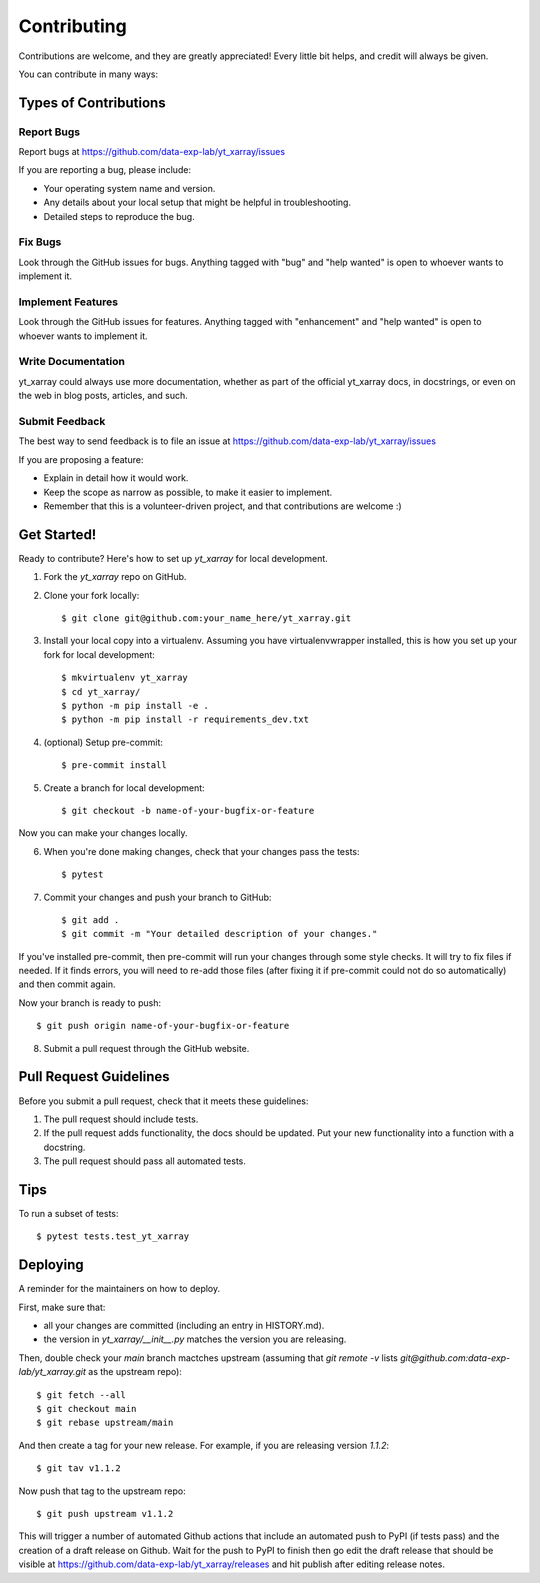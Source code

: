 Contributing
============

Contributions are welcome, and they are greatly appreciated! Every little bit
helps, and credit will always be given.

You can contribute in many ways:

Types of Contributions
######################

Report Bugs
***********

Report bugs at https://github.com/data-exp-lab/yt_xarray/issues

If you are reporting a bug, please include:

* Your operating system name and version.
* Any details about your local setup that might be helpful in troubleshooting.
* Detailed steps to reproduce the bug.

Fix Bugs
********

Look through the GitHub issues for bugs. Anything tagged with "bug" and "help
wanted" is open to whoever wants to implement it.

Implement Features
******************

Look through the GitHub issues for features. Anything tagged with "enhancement"
and "help wanted" is open to whoever wants to implement it.

Write Documentation
*******************

yt_xarray could always use more documentation, whether as part of the
official yt_xarray docs, in docstrings, or even on the web in blog posts,
articles, and such.

Submit Feedback
***************
The best way to send feedback is to file an issue at https://github.com/data-exp-lab/yt_xarray/issues

If you are proposing a feature:

* Explain in detail how it would work.
* Keep the scope as narrow as possible, to make it easier to implement.
* Remember that this is a volunteer-driven project, and that contributions
  are welcome :)

Get Started!
############

Ready to contribute? Here's how to set up `yt_xarray` for local development.

1. Fork the `yt_xarray` repo on GitHub.
2. Clone your fork locally::


    $ git clone git@github.com:your_name_here/yt_xarray.git


3. Install your local copy into a virtualenv. Assuming you have virtualenvwrapper installed, this is how you set up your fork for local development::

    $ mkvirtualenv yt_xarray
    $ cd yt_xarray/
    $ python -m pip install -e .
    $ python -m pip install -r requirements_dev.txt

4. (optional) Setup pre-commit::

    $ pre-commit install

5. Create a branch for local development::


    $ git checkout -b name-of-your-bugfix-or-feature

Now you can make your changes locally.

6. When you're done making changes, check that your changes pass the
   tests::


    $ pytest

7. Commit your changes and push your branch to GitHub::


    $ git add .
    $ git commit -m "Your detailed description of your changes."

If you've installed pre-commit, then pre-commit will run your changes through
some style checks. It will try to fix files if needed. If it finds errors, you
will need to re-add those files (after fixing it if pre-commit could not do so
automatically) and then commit again.

Now your branch is ready to push::

    $ git push origin name-of-your-bugfix-or-feature

8. Submit a pull request through the GitHub website.

Pull Request Guidelines
#######################

Before you submit a pull request, check that it meets these guidelines:

1. The pull request should include tests.
2. If the pull request adds functionality, the docs should be updated. Put
   your new functionality into a function with a docstring.
3. The pull request should pass all automated tests.

Tips
####

To run a subset of tests::

    $ pytest tests.test_yt_xarray


Deploying
#########

A reminder for the maintainers on how to deploy.

First, make sure that:

* all your changes are committed (including an entry in HISTORY.md).
* the version in `yt_xarray/__init__.py` matches the version you are releasing.

Then, double check your `main` branch mactches upstream (assuming that `git remote -v` lists
`git@github.com:data-exp-lab/yt_xarray.git` as the upstream repo)::

    $ git fetch --all
    $ git checkout main
    $ git rebase upstream/main

And then create a tag for your new release. For example, if you are releasing
version `1.1.2`::


    $ git tav v1.1.2

Now push that tag to the upstream repo::

    $ git push upstream v1.1.2

This will trigger a number of automated Github actions that include an
automated push to PyPI (if tests pass) and the creation of a draft release
on Github. Wait for the push to PyPI to finish then go edit the draft release
that should be visible at https://github.com/data-exp-lab/yt_xarray/releases and
hit publish after editing release notes.
